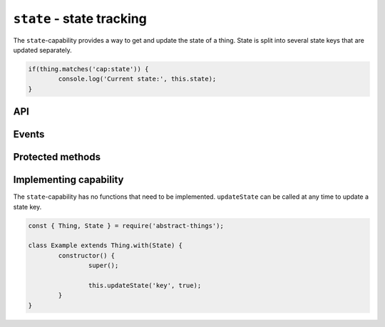 ``state`` - state tracking
===================================

The ``state``-capability provides a way to get and update the state of a thing.
State is split into several state keys that are updated separately.

.. sourcecode:: js

	if(thing.matches('cap:state')) {
		console.log('Current state:', this.state);
	}

API
---

.. js:attribute:: state

	Get the current overall state.

	:returns: Object representing the current state. Keys represent names of the state key.

	Usage:

	.. sourcecode:: js

		const state = thing.state;
		console.log('State is', state);
		console.log('Value of power is', state.power);

Events
------

.. js:data:: stateChanged

	State has changed for the thing.

	.. sourcecode:: js

		thing.on('stateChanged', change =>
			console.log('Key', change.key, 'changed to', change.value)
		);

Protected methods
-----------------

.. js:function:: getState(key[, defaultValue])

	Get the current value of the given state key.

	:param string power: The state key to get value for.
	:param defaultValue: Fallback to return if the state key is not set.
	:returns: The value for the state key, the default value or ``null``.

.. js:function:: updateState(key, value)

	Update the state of the given key. This will update the state key and emit
	the event ``stateChanged``.

	:param string key: The state key to update.
	:param value: The new value of the state key.
	:returns: Boolean indicating if the state value has changed.


.. js:function:: removeState(key)

	Remove state stored for the given key. Will emit a ``stateChanged`` event.

	:param string key: The state key to remove.

Implementing capability
------------------------

The ``state``-capability has no functions that need to be implemented.
``updateState`` can be called at any time to update a state key.

.. sourcecode:: js

	const { Thing, State } = require('abstract-things');

	class Example extends Thing.with(State) {
		constructor() {
			super();

			this.updateState('key', true);
		}
	}
